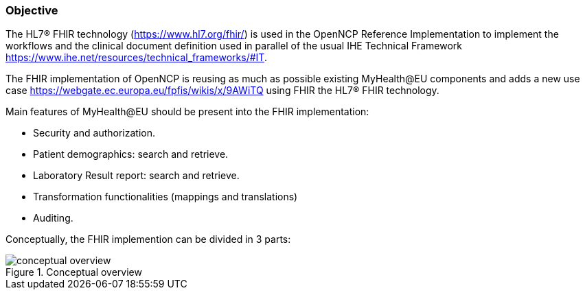 === Objective

The HL7® FHIR technology (https://www.hl7.org/fhir/) is used in the OpenNCP Reference Implementation to implement the workflows and the clinical document definition used in parallel of the usual IHE Technical Framework https://www.ihe.net/resources/technical_frameworks/#IT.

The FHIR implementation of OpenNCP is reusing as much as possible existing MyHealth@EU components and adds a new use case https://webgate.ec.europa.eu/fpfis/wikis/x/9AWiTQ using FHIR the HL7® FHIR technology.

Main features of MyHealth@EU should be present into the FHIR implementation:

- Security and authorization. +
- Patient demographics: search and retrieve. +
- Laboratory Result report: search and retrieve. +
- Transformation functionalities (mappings and translations)
- Auditing. +

Conceptually, the FHIR implemention can be divided in 3 parts:

.Conceptual overview
image::media/conceptual_overview.png[]
